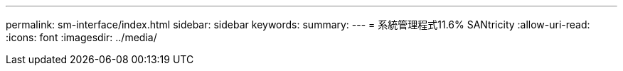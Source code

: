 ---
permalink: sm-interface/index.html 
sidebar: sidebar 
keywords:  
summary:  
---
= 系統管理程式11.6% SANtricity
:allow-uri-read: 
:icons: font
:imagesdir: ../media/


